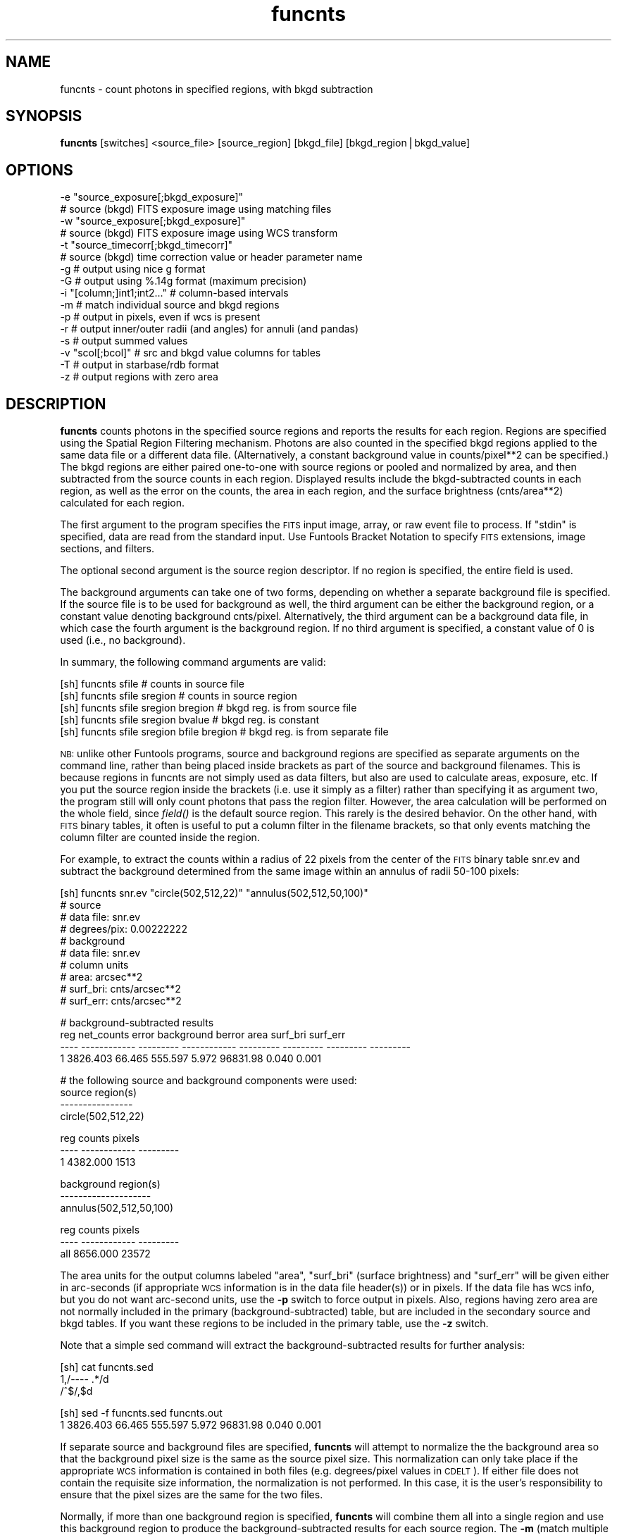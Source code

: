 .\" Automatically generated by Pod::Man v1.37, Pod::Parser v1.32
.\"
.\" Standard preamble:
.\" ========================================================================
.de Sh \" Subsection heading
.br
.if t .Sp
.ne 5
.PP
\fB\\$1\fR
.PP
..
.de Sp \" Vertical space (when we can't use .PP)
.if t .sp .5v
.if n .sp
..
.de Vb \" Begin verbatim text
.ft CW
.nf
.ne \\$1
..
.de Ve \" End verbatim text
.ft R
.fi
..
.\" Set up some character translations and predefined strings.  \*(-- will
.\" give an unbreakable dash, \*(PI will give pi, \*(L" will give a left
.\" double quote, and \*(R" will give a right double quote.  | will give a
.\" real vertical bar.  \*(C+ will give a nicer C++.  Capital omega is used to
.\" do unbreakable dashes and therefore won't be available.  \*(C` and \*(C'
.\" expand to `' in nroff, nothing in troff, for use with C<>.
.tr \(*W-|\(bv\*(Tr
.ds C+ C\v'-.1v'\h'-1p'\s-2+\h'-1p'+\s0\v'.1v'\h'-1p'
.ie n \{\
.    ds -- \(*W-
.    ds PI pi
.    if (\n(.H=4u)&(1m=24u) .ds -- \(*W\h'-12u'\(*W\h'-12u'-\" diablo 10 pitch
.    if (\n(.H=4u)&(1m=20u) .ds -- \(*W\h'-12u'\(*W\h'-8u'-\"  diablo 12 pitch
.    ds L" ""
.    ds R" ""
.    ds C` ""
.    ds C' ""
'br\}
.el\{\
.    ds -- \|\(em\|
.    ds PI \(*p
.    ds L" ``
.    ds R" ''
'br\}
.\"
.\" If the F register is turned on, we'll generate index entries on stderr for
.\" titles (.TH), headers (.SH), subsections (.Sh), items (.Ip), and index
.\" entries marked with X<> in POD.  Of course, you'll have to process the
.\" output yourself in some meaningful fashion.
.if \nF \{\
.    de IX
.    tm Index:\\$1\t\\n%\t"\\$2"
..
.    nr % 0
.    rr F
.\}
.\"
.\" For nroff, turn off justification.  Always turn off hyphenation; it makes
.\" way too many mistakes in technical documents.
.hy 0
.if n .na
.\"
.\" Accent mark definitions (@(#)ms.acc 1.5 88/02/08 SMI; from UCB 4.2).
.\" Fear.  Run.  Save yourself.  No user-serviceable parts.
.    \" fudge factors for nroff and troff
.if n \{\
.    ds #H 0
.    ds #V .8m
.    ds #F .3m
.    ds #[ \f1
.    ds #] \fP
.\}
.if t \{\
.    ds #H ((1u-(\\\\n(.fu%2u))*.13m)
.    ds #V .6m
.    ds #F 0
.    ds #[ \&
.    ds #] \&
.\}
.    \" simple accents for nroff and troff
.if n \{\
.    ds ' \&
.    ds ` \&
.    ds ^ \&
.    ds , \&
.    ds ~ ~
.    ds /
.\}
.if t \{\
.    ds ' \\k:\h'-(\\n(.wu*8/10-\*(#H)'\'\h"|\\n:u"
.    ds ` \\k:\h'-(\\n(.wu*8/10-\*(#H)'\`\h'|\\n:u'
.    ds ^ \\k:\h'-(\\n(.wu*10/11-\*(#H)'^\h'|\\n:u'
.    ds , \\k:\h'-(\\n(.wu*8/10)',\h'|\\n:u'
.    ds ~ \\k:\h'-(\\n(.wu-\*(#H-.1m)'~\h'|\\n:u'
.    ds / \\k:\h'-(\\n(.wu*8/10-\*(#H)'\z\(sl\h'|\\n:u'
.\}
.    \" troff and (daisy-wheel) nroff accents
.ds : \\k:\h'-(\\n(.wu*8/10-\*(#H+.1m+\*(#F)'\v'-\*(#V'\z.\h'.2m+\*(#F'.\h'|\\n:u'\v'\*(#V'
.ds 8 \h'\*(#H'\(*b\h'-\*(#H'
.ds o \\k:\h'-(\\n(.wu+\w'\(de'u-\*(#H)/2u'\v'-.3n'\*(#[\z\(de\v'.3n'\h'|\\n:u'\*(#]
.ds d- \h'\*(#H'\(pd\h'-\w'~'u'\v'-.25m'\f2\(hy\fP\v'.25m'\h'-\*(#H'
.ds D- D\\k:\h'-\w'D'u'\v'-.11m'\z\(hy\v'.11m'\h'|\\n:u'
.ds th \*(#[\v'.3m'\s+1I\s-1\v'-.3m'\h'-(\w'I'u*2/3)'\s-1o\s+1\*(#]
.ds Th \*(#[\s+2I\s-2\h'-\w'I'u*3/5'\v'-.3m'o\v'.3m'\*(#]
.ds ae a\h'-(\w'a'u*4/10)'e
.ds Ae A\h'-(\w'A'u*4/10)'E
.    \" corrections for vroff
.if v .ds ~ \\k:\h'-(\\n(.wu*9/10-\*(#H)'\s-2\u~\d\s+2\h'|\\n:u'
.if v .ds ^ \\k:\h'-(\\n(.wu*10/11-\*(#H)'\v'-.4m'^\v'.4m'\h'|\\n:u'
.    \" for low resolution devices (crt and lpr)
.if \n(.H>23 .if \n(.V>19 \
\{\
.    ds : e
.    ds 8 ss
.    ds o a
.    ds d- d\h'-1'\(ga
.    ds D- D\h'-1'\(hy
.    ds th \o'bp'
.    ds Th \o'LP'
.    ds ae ae
.    ds Ae AE
.\}
.rm #[ #] #H #V #F C
.\" ========================================================================
.\"
.IX Title "funcnts 1"
.TH funcnts 1 "April 14, 2011" "version 1.4.5" "SAORD Documentation"
.SH "NAME"
funcnts \- count photons in specified regions, with bkgd subtraction
.SH "SYNOPSIS"
.IX Header "SYNOPSIS"
\&\fBfuncnts\fR  [switches] <source_file> [source_region] [bkgd_file] [bkgd_region|bkgd_value]
.SH "OPTIONS"
.IX Header "OPTIONS"
.Vb 16
\&  \-e "source_exposure[;bkgd_exposure]"
\&                # source (bkgd) FITS exposure image using matching files
\&  \-w "source_exposure[;bkgd_exposure]"
\&                # source (bkgd) FITS exposure image using WCS transform
\&  \-t "source_timecorr[;bkgd_timecorr]"
\&                # source (bkgd) time correction value or header parameter name
\&  \-g            # output using nice g format
\&  \-G            # output using %.14g format (maximum precision)
\&  \-i "[column;]int1;int2..." # column-based intervals
\&  \-m            # match individual source and bkgd regions
\&  \-p            # output in pixels, even if wcs is present
\&  \-r            # output inner/outer radii (and angles) for annuli (and pandas)
\&  \-s            # output summed values
\&  \-v "scol[;bcol]" # src and bkgd value columns for tables
\&  \-T            # output in starbase/rdb format
\&  \-z            # output regions with zero area
.Ve
.SH "DESCRIPTION"
.IX Header "DESCRIPTION"
\&\fBfuncnts\fR counts photons in the specified source regions and
reports the results for each region. Regions are specified using the
Spatial Region Filtering mechanism.
Photons are also counted in the specified bkgd regions applied to the
same data file or a different data file. (Alternatively, a constant
background value in counts/pixel**2 can be specified.)  The bkgd regions
are either paired one-to-one with source regions or pooled and
normalized by area, and then subtracted from the source counts in each
region.  Displayed results include the bkgd-subtracted counts in each
region, as well as the error on the counts, the area in
each region, and the surface brightness (cnts/area**2) calculated for
each region.
.PP
The first argument to the program specifies the \s-1FITS\s0 input image, array, or
raw event file to process.  If \*(L"stdin\*(R" is specified, data are read from
the standard input. Use Funtools Bracket
Notation to specify \s-1FITS\s0 extensions, image sections, and filters.
.PP
The optional second argument is the source region descriptor.  If no
region is specified, the entire field is used.
.PP
The background arguments can take one of two forms, depending on
whether a separate background file is specified. If the source
file is to be used for background as well, the third argument can be
either the background region, or a constant value denoting background
cnts/pixel.  Alternatively, the third argument can be a background
data file, in which case the fourth argument is the background region.
If no third argument is specified, a constant value of 0 is used
(i.e., no background).
.PP
In summary, the following command arguments are valid:
.PP
.Vb 5
\&  [sh] funcnts sfile                        # counts in source file
\&  [sh] funcnts sfile sregion                # counts in source region
\&  [sh] funcnts sfile sregion bregion        # bkgd reg. is from source file
\&  [sh] funcnts sfile sregion bvalue         # bkgd reg. is constant
\&  [sh] funcnts sfile sregion bfile bregion  # bkgd reg. is from separate file
.Ve
.PP
\&\s-1NB:\s0 unlike other Funtools programs, source and background regions are
specified as separate arguments on the command line, rather than being
placed inside brackets as part of the source and background filenames.
This is because regions in funcnts are not simply used as data
filters, but also are used to calculate areas, exposure, etc. If you
put the source region inside the brackets (i.e. use it simply as a
filter) rather than specifying it as argument two, the program still
will only count photons that pass the region filter. However, the area
calculation will be performed on the whole field, since \fIfield()\fR is the
default source region. This rarely is the desired behavior. On the
other hand, with \s-1FITS\s0 binary tables, it often is useful to put a column
filter in the filename brackets, so that only events matching the
column filter are counted inside the region.
.PP
For example, to extract the counts within a radius of 22 pixels from the
center of the \s-1FITS\s0 binary table snr.ev and subtract the background determined
from the same image within an annulus of radii 50\-100 pixels:
.PP
.Vb 10
\&  [sh] funcnts snr.ev "circle(502,512,22)" "annulus(502,512,50,100)"
\&  # source
\&  #   data file:        snr.ev
\&  #   degrees/pix:      0.00222222
\&  # background
\&  #   data file:        snr.ev
\&  # column units
\&  #   area:             arcsec**2
\&  #   surf_bri:         cnts/arcsec**2
\&  #   surf_err:         cnts/arcsec**2
.Ve
.PP
.Vb 4
\&  # background-subtracted results
\&   reg   net_counts     error   background    berror      area  surf_bri  surf_err
\&  ---- ------------ --------- ------------ --------- --------- --------- ---------
\&     1     3826.403    66.465      555.597     5.972  96831.98     0.040     0.001
.Ve
.PP
.Vb 4
\&  # the following source and background components were used:
\&  source region(s)
\&  ----------------
\&  circle(502,512,22)
.Ve
.PP
.Vb 3
\&   reg       counts    pixels
\&  ---- ------------ ---------
\&     1     4382.000      1513
.Ve
.PP
.Vb 3
\&  background region(s)
\&  --------------------
\&  annulus(502,512,50,100)
.Ve
.PP
.Vb 3
\&   reg       counts    pixels
\&  ---- ------------ ---------
\&  all      8656.000     23572
.Ve
.PP
The area units for the output columns labeled \*(L"area\*(R", \*(L"surf_bri\*(R"
(surface brightness) and \*(L"surf_err\*(R" will be given either in
arc-seconds (if appropriate \s-1WCS\s0 information is in the data file
header(s)) or in pixels. If the data file has \s-1WCS\s0 info, but you do not
want arc-second units, use the \fB\-p\fR switch to force output in
pixels.  Also, regions having zero area are not normally included in
the primary (background\-subtracted) table, but are included in the
secondary source and bkgd tables. If you want these regions to be
included in the primary table, use the \fB\-z\fR switch.
.PP
Note that a simple sed command will extract the background-subtracted results
for further analysis:
.PP
.Vb 3
\&  [sh] cat funcnts.sed
\&  1,/---- .*/d
\&  /^$/,$d
.Ve
.PP
.Vb 2
\&  [sh] sed \-f funcnts.sed funcnts.out
\&  1     3826.403    66.465      555.597     5.972  96831.98     0.040     0.001
.Ve
.PP
If separate source and background files are specified, \fBfuncnts\fR will
attempt to normalize the the background area so that the background
pixel size is the same as the source pixel size. This normalization
can only take place if the appropriate \s-1WCS\s0 information is contained in
both files (e.g. degrees/pixel values in \s-1CDELT\s0). If either
file does not contain the requisite size information, the normalization
is not performed. In this case, it is the user's responsibility to
ensure that the pixel sizes are the same for the two files.
.PP
Normally, if more than one background region is specified, \fBfuncnts\fR
will combine them all into a single region and use this background
region to produce the background-subtracted results for each source
region. The \fB\-m\fR (match multiple backgrounds) switch tells
\&\fBfuncnts\fR to make a one to one correspondence between background and
source regions, instead of using a single combined background region.
For example, the default case is to combine 2 background
regions into a single region and then apply that region to each of the
source regions:
.PP
.Vb 10
\&  [sh] funcnts snr.ev "annulus(502,512,0,22,n=2)" "annulus(502,512,50,100,n=2)"
\&  # source
\&  #   data file:        snr.ev
\&  #   degrees/pix:      0.00222222
\&  # background
\&  #   data file:        snr.ev
\&  # column units
\&  #   area:             arcsec**2
\&  #   surf_bri:         cnts/arcsec**2
\&  #   surf_err:         cnts/arcsec**2
.Ve
.PP
.Vb 5
\&  # background-subtracted results
\&   reg   net_counts     error   background    berror      area  surf_bri  surf_err
\&  ---- ------------ --------- ------------ --------- --------- --------- ---------
\&     1     3101.029    56.922      136.971     1.472  23872.00     0.130     0.002
\&     2      725.375    34.121      418.625     4.500  72959.99     0.010     0.000
.Ve
.PP
.Vb 4
\&  # the following source and background components were used:
\&  source region(s)
\&  ----------------
\&  annulus(502,512,0,22,n=2)
.Ve
.PP
.Vb 4
\&   reg       counts    pixels
\&  ---- ------------ ---------
\&     1     3238.000       373
\&     2     1144.000      1140
.Ve
.PP
.Vb 3
\&  background region(s)
\&  --------------------
\&  annulus(502,512,50,100,n=2)
.Ve
.PP
.Vb 3
\&   reg       counts    pixels
\&  ---- ------------ ---------
\&  all      8656.000     23572
.Ve
.PP
Note that the basic region filter rule \*(L"each photon is counted once
and no photon is counted more than once\*(R" still applies when using The
\&\fB\-m\fR to match background regions. That is, if two background
regions overlap, the overlapping pixels will be counted in only one of
them. In a worst-case scenario, if two background regions are the same
region, the first will get all the counts and area and the second
will get none.
.PP
Using the \fB\-m\fR switch causes \fBfuncnts\fR to use each of the two
background regions independently with each of the two source regions:
.PP
.Vb 10
\&  [sh] funcnts \-m snr.ev "annulus(502,512,0,22,n=2)" "ann(502,512,50,100,n=2)"
\&  # source
\&  #   data file:        snr.ev
\&  #   degrees/pix:      0.00222222
\&  # background
\&  #   data file:        snr.ev
\&  # column units
\&  #   area:             arcsec**2
\&  #   surf_bri:         cnts/arcsec**2
\&  #   surf_err:         cnts/arcsec**2
.Ve
.PP
.Vb 5
\&  # background-subtracted results
\&   reg   net_counts     error   background    berror      area  surf_bri  surf_err
\&  ---- ------------ --------- ------------ --------- --------- --------- ---------
\&     1     3087.015    56.954      150.985     2.395  23872.00     0.129     0.002
\&     2      755.959    34.295      388.041     5.672  72959.99     0.010     0.000
.Ve
.PP
.Vb 4
\&  # the following source and background components were used:
\&  source region(s)
\&  ----------------
\&  annulus(502,512,0,22,n=2)
.Ve
.PP
.Vb 4
\&   reg       counts    pixels
\&  ---- ------------ ---------
\&     1     3238.000       373
\&     2     1144.000      1140
.Ve
.PP
.Vb 3
\&  background region(s)
\&  --------------------
\&  ann(502,512,50,100,n=2)
.Ve
.PP
.Vb 4
\&   reg       counts    pixels
\&  ---- ------------ ---------
\&     1     3975.000      9820
\&     2     4681.000     13752
.Ve
.PP
Note that most floating point quantities are displayed using \*(L"f\*(R"
format. You can change this to \*(L"g\*(R" format using the \fB\-g\fR
switch.  This can be useful when the counts in each pixel is very
small or very large. If you want maximum precision and don't care
about the columns lining up nicely, use \fB\-G\fR, which outputs
all floating values as %.14g.
.PP
When counting photons using the annulus and panda (pie and annuli)
shapes, it often is useful to have access to the radii (and panda
angles) for each separate region. The \fB\-r\fR switch will add radii
and angle columns to the output table:
.PP
.Vb 12
\&  [sh] funcnts \-r snr.ev "annulus(502,512,0,22,n=2)" "ann(502,512,50,100,n=2)"
\&  # source
\&  #   data file:        snr.ev
\&  #   degrees/pix:      0.00222222
\&  # background
\&  #   data file:        snr.ev
\&  # column units
\&  #   area:             arcsec**2
\&  #   surf_bri:         cnts/arcsec**2
\&  #   surf_err:         cnts/arcsec**2
\&  #   radii:            arcsecs
\&  #   angles:           degrees
.Ve
.PP
.Vb 5
\&  # background-subtracted results
\&   reg   net_counts     error   background    berror      area  surf_bri  surf_err   radius1   radius2    angle1    angle2
\&  ---- ------------ --------- ------------ --------- --------- --------- --------- --------- --------- --------- ---------
\&     1     3101.029    56.922      136.971     1.472  23872.00     0.130     0.002      0.00     88.00        NA        NA
\&     2      725.375    34.121      418.625     4.500  72959.99     0.010     0.000     88.00    176.00        NA        NA
.Ve
.PP
.Vb 4
\&  # the following source and background components were used:
\&  source region(s)
\&  ----------------
\&  annulus(502,512,0,22,n=2)
.Ve
.PP
.Vb 4
\&   reg       counts    pixels
\&  ---- ------------ ---------
\&     1     3238.000       373
\&     2     1144.000      1140
.Ve
.PP
.Vb 3
\&  background region(s)
\&  --------------------
\&  ann(502,512,50,100,n=2)
.Ve
.PP
.Vb 3
\&   reg       counts    pixels
\&  ---- ------------ ---------
\&  all      8656.000     23572
.Ve
.PP
Radii are given in units of pixels or arc-seconds (depending on the
presence of \s-1WCS\s0 info), while the angle values (when present) are in
degrees.  These columns can be used to plot radial profiles. For
example, the script \fBfuncnts.plot\fR in the funtools
distribution) will plot a radial profile using gnuplot (version 3.7 or
above). A simplified version of this script is shown below:
.PP
.Vb 1
\&  #!/bin/sh
.Ve
.PP
.Vb 37
\&  if [ x"$1" = xgnuplot ]; then
\&    if [ x`which gnuplot 2>/dev/null` = x ]; then
\&      echo "ERROR: gnuplot not available"
\&      exit 1
\&    fi
\&    awk '
\&    BEGIN{HEADER=1; DATA=0; FILES=""; XLABEL="unknown"; YLABEL="unknown"}
\&    HEADER==1{
\&      if( $1 == "#" && $2 == "data" && $3 == "file:" ){
\&        if( FILES != "" ) FILES = FILES ","
\&        FILES = FILES $4
\&      }
\&      else if( $1 == "#" && $2 == "radii:" ){
\&        XLABEL = $3
\&      }
\&      else if( $1 == "#" && $2 == "surf_bri:" ){
\&        YLABEL = $3
\&      }
\&      else if( $1 == "----" ){
\&        printf "set nokey; set title \e"funcnts(%s)\e"\en", FILES
\&        printf "set xlabel \e" radius(%s)\e"\en", XLABEL
\&        printf "set ylabel \e"surf_bri(%s)\e"\en", YLABEL
\&        print  "plot \e"-\e" using 3:4:6:7:8 with boxerrorbars"
\&        HEADER = 0
\&        DATA = 1
\&        next
\&      }
\&    }
\&    DATA==1{
\&      if( NF == 12 ){
\&        print $9, $10, ($9+$10)/2, $7, $8, $7-$8, $7+$8, $10-$9
\&      }
\&      else{
\&        exit
\&      }
\&    }
\&    ' | gnuplot \-persist - 1>/dev/null 2>&1
.Ve
.PP
.Vb 34
\&  elif [ x"$1" = xds9 ]; then
\&    awk '
\&    BEGIN{HEADER=1; DATA=0; XLABEL="unknown"; YLABEL="unknown"}
\&    HEADER==1{
\&      if( $1 == "#" && $2 == "data" && $3 == "file:" ){
\&        if( FILES != "" ) FILES = FILES ","
\&        FILES = FILES $4
\&      }
\&      else if( $1 == "#" && $2 == "radii:" ){
\&        XLABEL = $3
\&      }
\&      else if( $1 == "#" && $2 == "surf_bri:" ){
\&        YLABEL = $3
\&      }
\&      else if( $1 == "----" ){
\&        printf "funcnts(%s) radius(%s) surf_bri(%s) 3\en", FILES, XLABEL, YLABEL
\&        HEADER = 0
\&        DATA = 1
\&        next
\&      }
\&    }
\&    DATA==1{
\&      if( NF == 12 ){
\&        print $9, $7, $8
\&      }
\&      else{
\&        exit
\&      }
\&    }
\&    '
\&  else
\&    echo "funcnts \-r ... | funcnts.plot [ds9|gnuplot]"
\&    exit 1
\&  fi
.Ve
.PP
Thus, to run \fBfuncnts\fR and plot the results using gnuplot (version 3.7
or above), use:
.PP
.Vb 1
\&  funcnts \-r snr.ev "annulus(502,512,0,50,n=5)" ...  | funcnts.plot gnuplot
.Ve
.PP
The \fB\-s\fR (sum) switch causes \fBfuncnts\fR to produce an
additional table of summed (integrated) background subtracted values,
along with the default table of individual values:
.PP
.Vb 10
\&  [sh] funcnts \-s snr.ev "annulus(502,512,0,50,n=5)" "annulus(502,512,50,100)"
\&  # source
\&  #   data file:        snr.ev
\&  #   degrees/pix:      0.00222222
\&  # background
\&  #   data file:        snr.ev
\&  # column units
\&  #   area:             arcsec**2
\&  #   surf_bri:         cnts/arcsec**2
\&  #   surf_err:         cnts/arcsec**2
.Ve
.PP
.Vb 8
\&  # summed background-subtracted results
\&  upto   net_counts     error   background    berror      area  surf_bri  surf_err
\&  ---- ------------ --------- ------------ --------- --------- --------- ---------
\&     1     2880.999    54.722      112.001     1.204  19520.00     0.148     0.003
\&     2     3776.817    65.254      457.183     4.914  79679.98     0.047     0.001
\&     3     4025.492    71.972     1031.508    11.087 179775.96     0.022     0.000
\&     4     4185.149    80.109     1840.851    19.786 320831.94     0.013     0.000
\&     5     4415.540    90.790     2873.460    30.885 500799.90     0.009     0.000
.Ve
.PP
.Vb 8
\&  # background-subtracted results
\&   reg       counts     error   background    berror      area  surf_bri  surf_err
\&  ---- ------------ --------- ------------ --------- --------- --------- ---------
\&     1     2880.999    54.722      112.001     1.204  19520.00     0.148     0.003
\&     2      895.818    35.423      345.182     3.710  60159.99     0.015     0.001
\&     3      248.675    29.345      574.325     6.173 100095.98     0.002     0.000
\&     4      159.657    32.321      809.343     8.699 141055.97     0.001     0.000
\&     5      230.390    37.231     1032.610    11.099 179967.96     0.001     0.000
.Ve
.PP
.Vb 4
\&  # the following source and background components were used:
\&  source region(s)
\&  ----------------
\&  annulus(502,512,0,50,n=5)
.Ve
.PP
.Vb 7
\&   reg       counts    pixels      sumcnts    sumpix
\&  ---- ------------ --------- ------------ ---------
\&     1     2993.000       305     2993.000       305
\&     2     1241.000       940     4234.000      1245
\&     3      823.000      1564     5057.000      2809
\&     4      969.000      2204     6026.000      5013
\&     5     1263.000      2812     7289.000      7825
.Ve
.PP
.Vb 3
\&  background region(s)
\&  --------------------
\&  annulus(502,512,50,100)
.Ve
.PP
.Vb 3
\&   reg       counts    pixels
\&  ---- ------------ ---------
\&  all      8656.000     23572
.Ve
.PP
The \fB\-t\fR and \fB\-e\fR switches can be used to apply timing and
exposure corrections, respectively, to the data. Please note that
these corrections are meant to be used qualitatively, since
application of more accurate correction factors is a complex and
mission-dependent effort. The algorithm for applying these simple
corrections is as follows:
.PP
.Vb 4
\&  C =  Raw Counts in Source Region
\&  Ac=  Area of Source Region
\&  Tc=  Exposure time for Source Data
\&  Ec=  Average exposure in Source Region, from exposure map
.Ve
.PP
.Vb 4
\&  B=   Raw Counts in Background Region
\&  Ab=  Area of Background Region
\&  Tb=  (Exposure) time for Background Data
\&  Eb=  Average exposure in Background Region, from exposure map
.Ve
.PP
Then, Net Counts in Source region is
.PP
.Vb 1
\&  Net=  C - B * (Ac*Tc*Ec)/(Ab*Tb*Eb)
.Ve
.PP
with the standard propagation of errors for the Error on Net.
The net rate would then be
.PP
.Vb 1
\&  Net Rate = Net/(Ac*Tc*Ec)
.Ve
.PP
The average exposure in each region is calculated by summing up the
pixel values in the exposure map for the given region and then
dividing by the number of pixels in that region. Exposure maps often
are generated at a block factor > 1 (e.g., block 4 means that each
exposure pixel contains 4x4 pixels at full resolution) and
\&\fBfuncnts\fR will deal with the blocking automatically. Using the
\&\fB\-e\fR switch, you can supply both source and background exposure
files (separated by \*(L";\*(R"), if you have separate source and background
data files. If you do not supply a background exposure file to go with
a separate background data file, \fBfuncnts\fR assumes that exposure
already has been applied to the background data file. In addition, it
assumes that the error on the pixels in the background data file is
zero.
.PP
\&\s-1NB:\s0 The \fB\-e\fR switch assumes that the exposure map overlays the
image file \fBexactly\fR, except for the block factor.  Each pixel in
the image is scaled by the block factor to access the corresponding
pixel in the exposure map. If your exposure map does not line up
exactly with the image, \fBdo not use\fR the \fB\-e\fR exposure
correction.  In this case, it still is possible to perform exposure
correction \fBif\fR both the image and the exposure map have valid
\&\s-1WCS\s0 information: use the \fB\-w\fR switch so that the transformation
from image pixel to exposure pixel uses the \s-1WCS\s0 information. That is,
each pixel in the image region will be transformed first from image
coordinates to sky coordinates, then from sky coordinates to exposure
coordinates. Please note that using \fB\-w\fR can increase the time
required to process the exposure correction considerably.
.PP
A time correction can be applied to both source and
background data using the \fB\-t\fR switch. The value for the correction can
either be a numeric constant or the name of a header parameter in
the source (or background) file:
.PP
.Vb 2
\&  [sh] funcnts \-t 23.4 ...            # number for source
\&  [sh] funcnts \-t "LIVETIME;23.4" ... # param for source, numeric for bkgd
.Ve
.PP
When a time correction is specified, it is applied to the net counts
as well (see algorithm above), so that the units of surface brightness
become cnts/area**2/sec.
.PP
The \fB\-i\fR (interval) switch is used to run \fBfuncnts\fR on multiple
column-based intervals with only a single pass through the data. It is
equivalent to running \fBfuncnts\fR several times with a different column
filter added to the source and background data each time. For each
interval, the full \fBfuncnts\fR output is generated, with a linefeed
character (^L) inserted between each run.  In addition, the output for
each interval will contain the interval specification in its header.
Intervals are very useful for generating X\-ray hardness ratios
efficiently.  Of course, they are only supported when the input data
are contained in a table.
.PP
Two formats are supported for interval specification. The most general
format is semi-colon-delimited list of filters to be used as intervals:
.PP
.Vb 1
\&  funcnts \-i "pha=1:5;pha=6:10;pha=11:15" snr.ev "circle(502,512,22)" ...
.Ve
.PP
Conceptually, this will be equivalent to running \fBfuncnts\fR three times:
.PP
.Vb 3
\&  funcnts snr.ev'[pha=1:5]' "circle(502,512,22)"
\&  funcnts snr.ev'[pha=6:10]' "circle(502,512,22)"
\&  funcnts snr.ev'[pha=11:15]' "circle(502,512,22)"
.Ve
.PP
However, using the \fB\-i\fR switch will require only one pass through
the data.
.PP
Note that complex filters can be used to specify intervals:
.PP
.Vb 1
\&  funcnts \-i "pha=1:5&&pi=4;pha=6:10&&pi=5;pha=11:15&&pi=6" snr.ev ...
.Ve
.PP
The program simply runs the data through each filter in turn and generates
three \fBfuncnts\fR outputs, separated by the line-feed character.
.PP
In fact, although the intent is to support intervals for hardness ratios,
the specified filters do not have to be intervals at all. Nor does one
\&\*(L"interval\*(R" filter have to be related to another. For example:
.PP
.Vb 1
\&  funcnts \-i "pha=1:5;pi=6:10;energy=11:15" snr.ev "circle(502,512,22)" ...
.Ve
.PP
is equivalent to running \fBfuncnts\fR three times with unrelated filter
specifications.
.PP
A second interval format is supported for the simple case in which a
single column is used to specify multiple homogeneous intervals for
that column. In this format, a column name is specified first,
followed by intervals:
.PP
.Vb 1
\&  funcnts \-i "pha;1:5;6:10;11:15" snr.ev "circle(502,512,22)" ...
.Ve
.PP
This is equivalent to the first example, but requires less typing. The
\&\fBfuncnts\fR program will simply prepend \*(L"pha=\*(R" before each of the specified
intervals. (Note that this format does not contain the \*(L"=\*(R" character in
the column argument.)
.PP
Ordinarily, when \fBfuncnts\fR is run on a \s-1FITS\s0 binary table (or a
raw event table), one integral count is accumulated for each row
(event) contained within a given region. The \fB\-v \*(L"scol[;bcol]\*(R"\fR
(value column) switch will accumulate counts using the value from the
specified column for the given event. If only a single column is
specified, it is used for both the source and background regions. Two
separate columns, separated by a semi\-colon, can be specified for source
and background. The special token '$none' can be used to specify that
a value column is to be used for one but not the other. For example,
\&'pha;$none' will use the pha column for the source but use integral
counts for the background, while '$none;pha' will do the converse.
If the value column is of type logical, then the value used will be 1
for T and 0 for F.  Value columns are used, for example, to integrate
probabilities instead of integral counts.
.PP
If the \fB\-T\fR (rdb table) switch is used, the output will conform
to starbase/rdb data base format: tabs will be inserted between
columns rather than spaces and line-feed will be inserted between
tables.
.PP
Finally, note that \fBfuncnts\fR is an image program, even though it
can be run directly on \s-1FITS\s0 binary tables. This means that image
filtering is applied to the rows in order to ensure that the same
results are obtained regardless of whether a table or the equivalent
binned image is used. Because of this, however, the number of counts
found using \fBfuncnts\fR can differ from the number of events found
using row-filter programs such as \fBfundisp\fR or \fBfuntable\fR
For more information about these difference, see the discussion of
Region Boundaries.
.SH "SEE ALSO"
.IX Header "SEE ALSO"
See funtools(7) for a list of Funtools help pages
